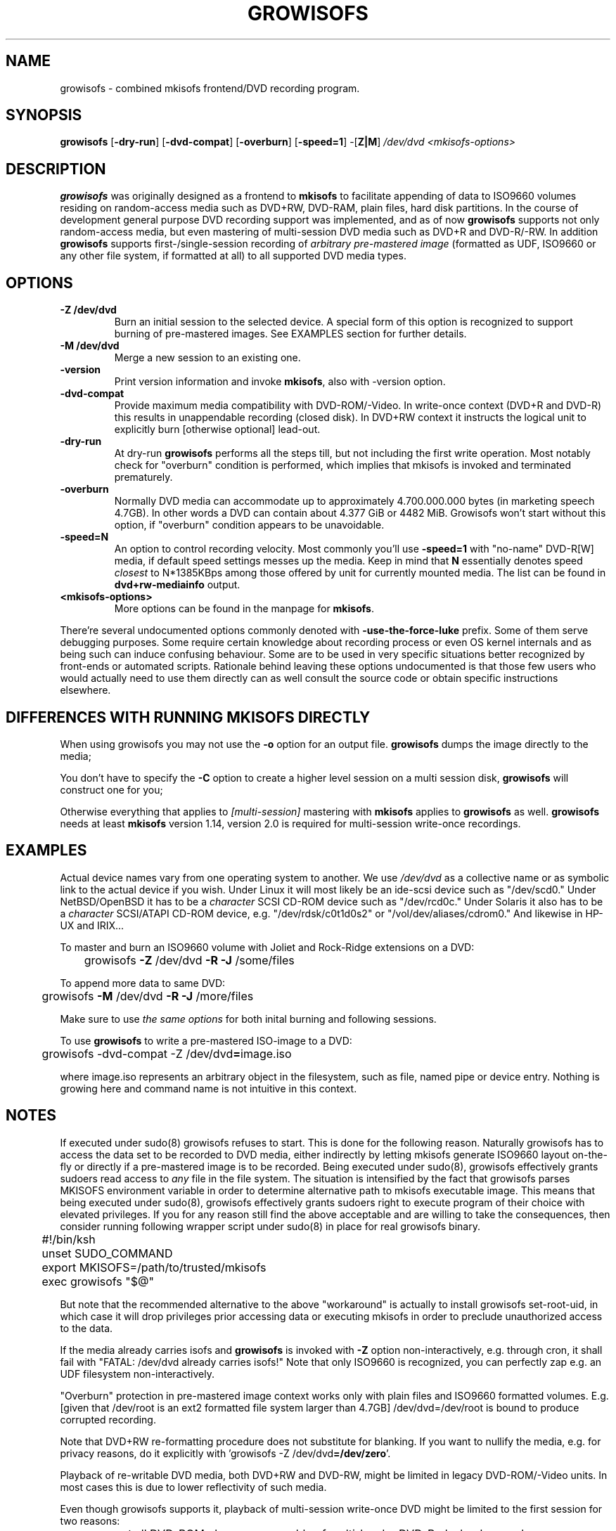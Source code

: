 .TH GROWISOFS 1m "15 July 2004" "growisofs 5.20"
.SH NAME
growisofs \- combined mkisofs frontend/DVD recording program.
.SH SYNOPSIS
.B growisofs
[\fB\-dry\-run\fP]
[\fB\-dvd\-compat\fP]
[\fB\-overburn\fP]
[\fB\-speed=1\fP]
\-[\fBZ|M\fP]
.I /dev/dvd
.I <mkisofs-options>

.SH DESCRIPTION
\fBgrowisofs\fP was originally designed as a frontend to \fBmkisofs\fP
to facilitate appending of data to ISO9660 volumes residing on
random-access media such as DVD+RW, DVD\-RAM, plain files, hard disk
partitions. In the course of development general purpose DVD recording
support was implemented, and as of now \fBgrowisofs\fP supports not
only random-access media, but even mastering of multi-session DVD media
such as DVD+R and DVD\-R/\-RW. In addition \fBgrowisofs\fP supports
first-/single-session recording of \fIarbitrary pre-mastered image\fP
(formatted as UDF, ISO9660 or any other file system, if formatted at
all) to all supported DVD media types.

.SH OPTIONS
.TP
.BI \-Z\ /dev/dvd
Burn an initial session to the selected device. A special form of this
option is recognized to support burning of pre-mastered images. See
EXAMPLES section for further details.
.TP
.BI \-M\ /dev/dvd
Merge a new session to an existing one.
.TP
.BI \-version
Print version information and invoke \fBmkisofs\fP, also with \-version
option.
.TP
.BI \-dvd\-compat
Provide maximum media compatibility with DVD\-ROM/\-Video. In write-once
context (DVD+R and DVD\-R) this results in unappendable recording
(closed disk). In DVD+RW context it instructs the logical unit to
explicitly burn [otherwise optional] lead\-out.
.TP
.BI \-dry\-run
At dry\-run \fBgrowisofs\fP performs all the steps till, but not
including the first write operation. Most notably check for "overburn"
condition is performed, which implies that mkisofs is invoked and
terminated prematurely.
.TP
.BI \-overburn
Normally DVD media can accommodate up to approximately 4.700.000.000
bytes (in marketing speech 4.7GB). In other words a DVD can contain
about 4.377 GiB or 4482 MiB. Growisofs won't start without this option,
if "overburn" condition appears to be unavoidable.
.TP
.BI \-speed=N
An option to control recording velocity. Most commonly you'll use
\fB\-speed=1\fP with "no\-name" DVD\-R[W] media, if default speed
settings messes up the media. Keep in mind that \fBN\fP essentially
denotes speed \fIclosest\fP to N*1385KBps among those offered by unit
for currently mounted media. The list can be found in
\fBdvd+rw\-mediainfo\fP output.
.TP
.BI <mkisofs-options>
More options can be found in the manpage for \fBmkisofs\fP.

.P
There're several undocumented options commonly denoted with
\fB\-use\-the\-force\-luke\fP prefix. Some of them serve debugging
purposes. Some require certain knowledge about recording process or
even OS kernel internals and as being such can induce confusing
behaviour. Some are to be used in very specific situations better
recognized by front-ends or automated scripts. Rationale behind leaving
these options undocumented is that those few users who would actually
need to use them directly can as well consult the source code or obtain
specific instructions elsewhere.

.SH DIFFERENCES WITH RUNNING MKISOFS DIRECTLY
.P
When using growisofs you may not use the
.B \-o 
option for an output file.
.B growisofs
dumps the image directly to the media;
.P
You don't have to specify the
.B \-C
option to create a higher level session on a multi session disk,
.B growisofs 
will construct one for you;
.P
Otherwise everything that applies to 
.I [multi-session] 
mastering with 
.B mkisofs 
applies to 
.B growisofs 
as well. 
.B growisofs
needs at least 
.B mkisofs
version 1.14, version 2.0 is required for multi-session write-once
recordings.

.SH EXAMPLES
Actual device names vary from one operating system to another. We use
\fI/dev/dvd\fP as a collective name or as symbolic link to the actual
device if you wish. Under Linux it will most likely be an ide\-scsi
device  such as "/dev/scd0." Under NetBSD/OpenBSD it has to be a
\fIcharacter\fP SCSI CD\-ROM device such as "/dev/rcd0c." Under Solaris
it also has to be a \fIcharacter\fP SCSI/ATAPI CD\-ROM device, e.g.
"/dev/rdsk/c0t1d0s2" or "/vol/dev/aliases/cdrom0." And likewise in
HP\-UX and IRIX...

To master and burn an ISO9660 volume with Joliet and Rock\-Ridge
extensions on a DVD:

	growisofs \fB\-Z\fP /dev/dvd \fB\-R \-J\fP /some/files

To append more data to same DVD:

 	growisofs \fB\-M\fP /dev/dvd \fB\-R \-J\fP /more/files

Make sure to use \fIthe same options\fP for both inital burning and
following sessions.

To use \fBgrowisofs\fP to write a pre-mastered ISO-image to a DVD:

	growisofs \-dvd\-compat \-Z /dev/dvd\fB=\fPimage.iso

where image.iso represents an arbitrary object in the filesystem, such
as file, named pipe or device entry. Nothing is growing here and
command name is not intuitive in this context.

.SH NOTES
If executed under sudo(8) growisofs refuses to start. This is done for
the following reason. Naturally growisofs has to access the data set to
be recorded to DVD media, either indirectly by letting mkisofs generate
ISO9660 layout on-the-fly or directly if a pre-mastered image is to be
recorded. Being executed under sudo(8), growisofs effectively grants
sudoers read access to \fIany\fP file in the file system. The situation
is intensified by the fact that growisofs parses MKISOFS environment
variable in order to determine alternative path to mkisofs executable
image. This means that being executed under sudo(8), growisofs
effectively grants sudoers right to execute program of their choice
with elevated privileges. If you for any reason still find the above
acceptable and are willing to take the consequences, then consider
running following wrapper script under sudo(8) in place for real
growisofs binary.

.nf
	#!/bin/ksh
	unset SUDO_COMMAND
	export MKISOFS=/path/to/trusted/mkisofs
	exec growisofs "$@"
.fi

But note that the recommended alternative to the above "workaround" is
actually to install growisofs set\-root\-uid, in which case it will drop
privileges prior accessing data or executing mkisofs in order to
preclude unauthorized access to the data.

If the media already carries isofs and \fBgrowisofs\fP is invoked with
\fB\-Z\fP option non-interactively, e.g. through cron, it shall fail
with "FATAL: /dev/dvd already carries isofs!" Note that only ISO9660 is
recognized, you can perfectly zap e.g. an UDF filesystem
non-interactively.

"Overburn" protection in pre-mastered image context works only with
plain files and ISO9660 formatted volumes. E.g. [given that /dev/root
is an ext2 formatted file system larger than 4.7GB] /dev/dvd=/dev/root is
bound to produce corrupted recording.

Note that DVD+RW re-formatting procedure does not substitute for
blanking. If you want to nullify the media, e.g. for privacy reasons,
do it explicitly with 'growisofs \-Z /dev/dvd\fB=/dev/zero\fP'.

Playback of re-writable DVD media, both DVD+RW and DVD\-RW, might be
limited in legacy DVD\-ROM/\-Video units. In most cases this is due
to lower reflectivity of such media.

Even though growisofs supports it, playback of multi-session write-once
DVD might be limited to the first session for two reasons:

.TP
\(bu
not all DVD\-ROM players are capable of multi-border DVD\-R playback,
even less are aware of DVD+R multi-sessioning, burner unit therefore
might be the only one in your vicinity capable of accessing files
written at different occasions;
.TP
\(bu
OS might fail to mount multi-session DVD for various reasons;
.PP
The above is not applicable to DVD+RW, DVD\-RW Restricted Overwrite or
DVD\-RAM, as volumes are grown within a single session.

.SH SEE ALSO
Most up-to-date information on dvd+rw\-tools is available at
http://fy.chalmers.se/~appro/linux/DVD+RW/.
.PP
The manpage for \fBmkisofs\fP.

.SH AUTHORS
Andy Polyakov <appro@fy.chalmers.se> stands for programming and on-line
information.

This manpage is currently maintained by Huub Reuver
<h_reuver@mantell.xs4all.nl>.

.SH LICENSE
\fBgrowisofs\fP is distributed under GNU GPL.

